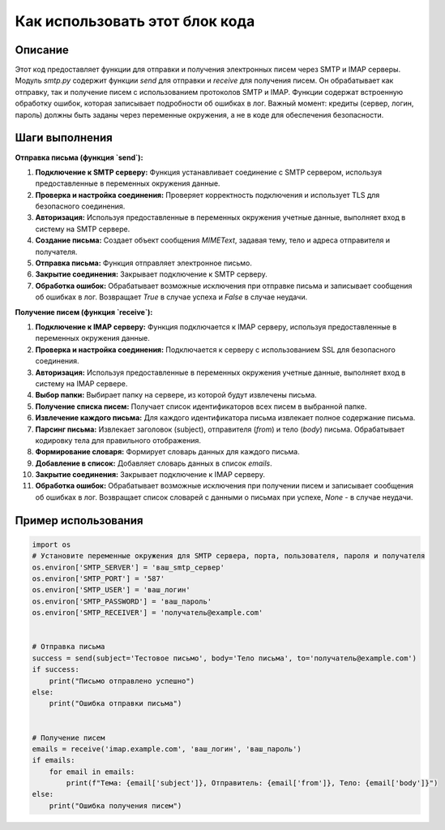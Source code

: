 Как использовать этот блок кода
=========================================================================================

Описание
-------------------------
Этот код предоставляет функции для отправки и получения электронных писем через SMTP и IMAP серверы.  Модуль `smtp.py` содержит функции `send` для отправки и `receive` для получения писем.  Он обрабатывает как отправку, так и получение писем с использованием протоколов SMTP и IMAP. Функции содержат встроенную обработку ошибок, которая записывает подробности об ошибках в лог.  Важный момент:  кредиты (сервер, логин, пароль) должны быть заданы через переменные окружения, а не в коде для обеспечения безопасности.

Шаги выполнения
-------------------------
**Отправка письма (функция `send`):**

1. **Подключение к SMTP серверу:** Функция устанавливает соединение с SMTP сервером, используя предоставленные в переменных окружения данные.
2. **Проверка и настройка соединения:** Проверяет корректность подключения и использует TLS для безопасного соединения.
3. **Авторизация:** Используя предоставленные в переменных окружения учетные данные, выполняет вход в систему на SMTP сервере.
4. **Создание письма:** Создает объект сообщения `MIMEText`, задавая тему, тело и адреса отправителя и получателя.
5. **Отправка письма:** Функция отправляет электронное письмо.
6. **Закрытие соединения:** Закрывает подключение к SMTP серверу.
7. **Обработка ошибок:** Обрабатывает возможные исключения при отправке письма и записывает сообщения об ошибках в лог. Возвращает `True` в случае успеха и `False` в случае неудачи.

**Получение писем (функция `receive`):**

1. **Подключение к IMAP серверу:** Функция подключается к IMAP серверу, используя предоставленные в переменных окружения данные.
2. **Проверка и настройка соединения:** Подключается к серверу с использованием SSL для безопасного соединения.
3. **Авторизация:** Используя предоставленные в переменных окружения учетные данные, выполняет вход в систему на IMAP сервере.
4. **Выбор папки:** Выбирает папку на сервере, из которой будут извлечены письма.
5. **Получение списка писем:**  Получает список идентификаторов всех писем в выбранной папке.
6. **Извлечение каждого письма:** Для каждого идентификатора письма извлекает полное содержание письма.
7. **Парсинг письма:**  Извлекает заголовок (subject), отправителя (`from`) и тело (`body`) письма. Обрабатывает кодировку тела для правильного отображения.
8. **Формирование словаря:** Формирует словарь данных для каждого письма.
9. **Добавление в список:** Добавляет словарь данных в список `emails`.
10. **Закрытие соединения:** Закрывает подключение к IMAP серверу.
11. **Обработка ошибок:** Обрабатывает возможные исключения при получении писем и записывает сообщения об ошибках в лог.  Возвращает список словарей с данными о письмах при успехе, `None` - в случае неудачи.


Пример использования
-------------------------
.. code-block:: python

    import os
    # Установите переменные окружения для SMTP сервера, порта, пользователя, пароля и получателя
    os.environ['SMTP_SERVER'] = 'ваш_smtp_сервер'
    os.environ['SMTP_PORT'] = '587'
    os.environ['SMTP_USER'] = 'ваш_логин'
    os.environ['SMTP_PASSWORD'] = 'ваш_пароль'
    os.environ['SMTP_RECEIVER'] = 'получатель@example.com'


    # Отправка письма
    success = send(subject='Тестовое письмо', body='Тело письма', to='получатель@example.com')
    if success:
        print("Письмо отправлено успешно")
    else:
        print("Ошибка отправки письма")


    # Получение писем
    emails = receive('imap.example.com', 'ваш_логин', 'ваш_пароль')
    if emails:
        for email in emails:
            print(f"Тема: {email['subject']}, Отправитель: {email['from']}, Тело: {email['body']}")
    else:
        print("Ошибка получения писем")